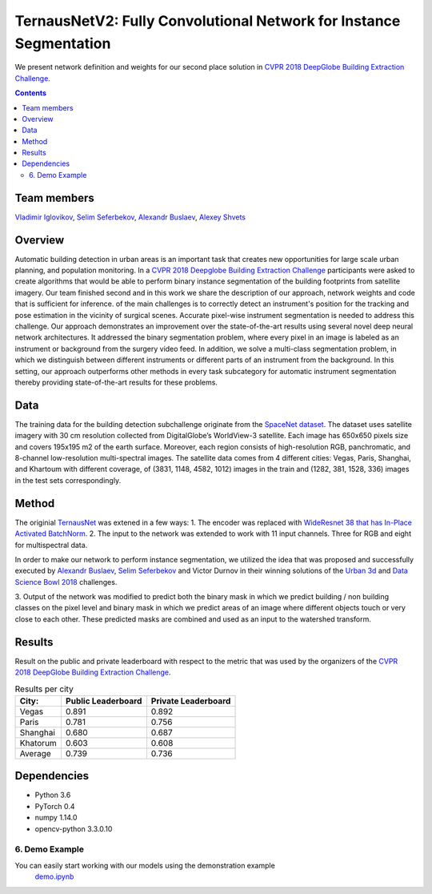 ===================================================================
TernausNetV2: Fully Convolutional Network for Instance Segmentation
===================================================================


|teaser|

We present network definition and weights for our second place solution in `CVPR 2018 DeepGlobe Building Extraction Challenge`_.

.. contents::

Team members
------------
`Vladimir Iglovikov`_, `Selim Seferbekov`_, `Alexandr Buslaev`_, `Alexey Shvets`_

Overview
--------
Automatic building detection in urban areas is an important task that creates new opportunities for large scale urban planning,
and population monitoring. In a `CVPR 2018 Deepglobe Building Extraction Challenge`_ participants were asked to create algorithms that
would be able to perform binary instance segmentation of the building footprints from satellite imagery. Our team finished second and in this
work we share the description of our approach, network weights and code that is sufficient for inference.
of the main challenges is to correctly detect an instrument's position for the tracking and pose estimation in the vicinity of surgical scenes. Accurate pixel-wise instrument segmentation is needed to address this challenge. Our approach demonstrates an improvement over the state-of-the-art results using several novel deep neural network architectures. It addressed the binary segmentation problem, where every pixel in an image is labeled as an instrument or background from the surgery video feed. In addition, we solve a multi-class segmentation problem, in which we distinguish between different instruments or different parts of an instrument from the background. In this setting, our approach outperforms other methods in every task subcategory for automatic instrument segmentation thereby providing state-of-the-art results for these problems.

Data
----
The training data for the building detection subchallenge originate from the `SpaceNet dataset`_. The dataset uses satellite imagery with 30 cm resolution collected
from DigitalGlobe’s WorldView-3 satellite. Each image has 650x650 pixels size and covers 195x195 m2
of the earth surface. Moreover, each region consists of high-resolution RGB, panchromatic, and 8-channel low-resolution
multi-spectral images. The satellite data comes from 4 different cities: Vegas, Paris, Shanghai, and Khartoum with different coverage, of (3831, 1148, 4582, 1012)
images in the train and (1282, 381, 1528, 336) images in the test sets correspondingly.

Method
------
The originial `TernausNet`_ was extened in a few ways:
1. The encoder was replaced with `WideResnet 38 that has In-Place Activated BatchNorm`_.
2. The input to the network was extended to work with 11 input channels. Three for RGB and eight for multispectral data.

In order to make our network to perform instance segmentation, we utilized the idea that was proposed
and successfully executed by `Alexandr Buslaev`_, `Selim Seferbekov`_ and Victor Durnov in their
winning solutions of the `Urban 3d`_ and `Data Science Bowl 2018`_ challenges.

3. Output of the network was modified to predict both the binary mask in which we predict building / non building classes on the pixel level
and binary mask in which we predict areas of an image where different objects touch or very close to each other. These predicted masks are combined
and used as an input to the watershed transform.

|network|

Results
-------
Result on the public and private leaderboard with respect to the metric that was used by the organizers of the `CVPR 2018 DeepGlobe Building Extraction Challenge`_.

.. table:: Results per city

    ============= =================== ===================
    City:         Public Leaderboard  Private Leaderboard
    ============= =================== ===================
    Vegas         0.891               0.892
    Paris         0.781               0.756
    Shanghai      0.680               0.687
    Khatorum      0.603               0.608
    ------------- ------------------- -------------------
    Average       0.739               0.736
    ============= =================== ===================


Dependencies
------------

* Python 3.6
* PyTorch 0.4
* numpy 1.14.0
* opencv-python 3.3.0.10


6. Demo Example
~~~~~~~~~~~~~~~~~~~~~~
You can easily start working with our models using the demonstration example
  `demo.ipynb`_

..  _`demo.ipynb`: https://github.com/ternaus/TernausNetV2/blob/master/Demo.ipynb
.. _`Selim Seferbekov`: https://www.linkedin.com/in/selim-seferbekov-474a4497/
.. _`Alexey Shvets`: https://www.linkedin.com/in/shvetsiya/
.. _`Vladimir Iglovikov`: https://www.linkedin.com/in/iglovikov/
.. _`Alexandr Buslaev`: https://www.linkedin.com/in/al-buslaev/
.. _`CVPR 2018 DeepGlobe Building Extraction Challenge`: https://competitions.codalab.org/competitions/18544
.. _`TernausNet`: https://arxiv.org/abs/1801.05746
.. _`U-Net`: https://arxiv.org/abs/1505.04597
.. _`Urban 3d`: https://www.spiedigitallibrary.org/conference-proceedings-of-spie/10645/0000/Urban-3D-challenge--building-footprint-detection-using-orthorectified-imagery/10.1117/12.2304682.short?SSO=1
.. _`Data Science Bowl 2018`: https://www.kaggle.com/c/data-science-bowl-2018/
.. _`WideResnet 38 that has In-Place Activated BatchNorm`: https://arxiv.org/abs/1712.02616
.. _`SpaceNet dataset`: https://spacenetchallenge.github.io/
.. _`weights`: https://drive.google.com/open?id=1k95VGNZG74Vvu-X-MSpbaHjMDvNEepIi


.. |network| image:: https://habrastorage.org/webt/jx/ni/ki/jxnikimnmkmkrrqlvcl6memouso.png
.. |teaser| image:: https://habrastorage.org/webt/ko/b2/tw/kob2twhjzjfnauix7ljted07ga8.png
